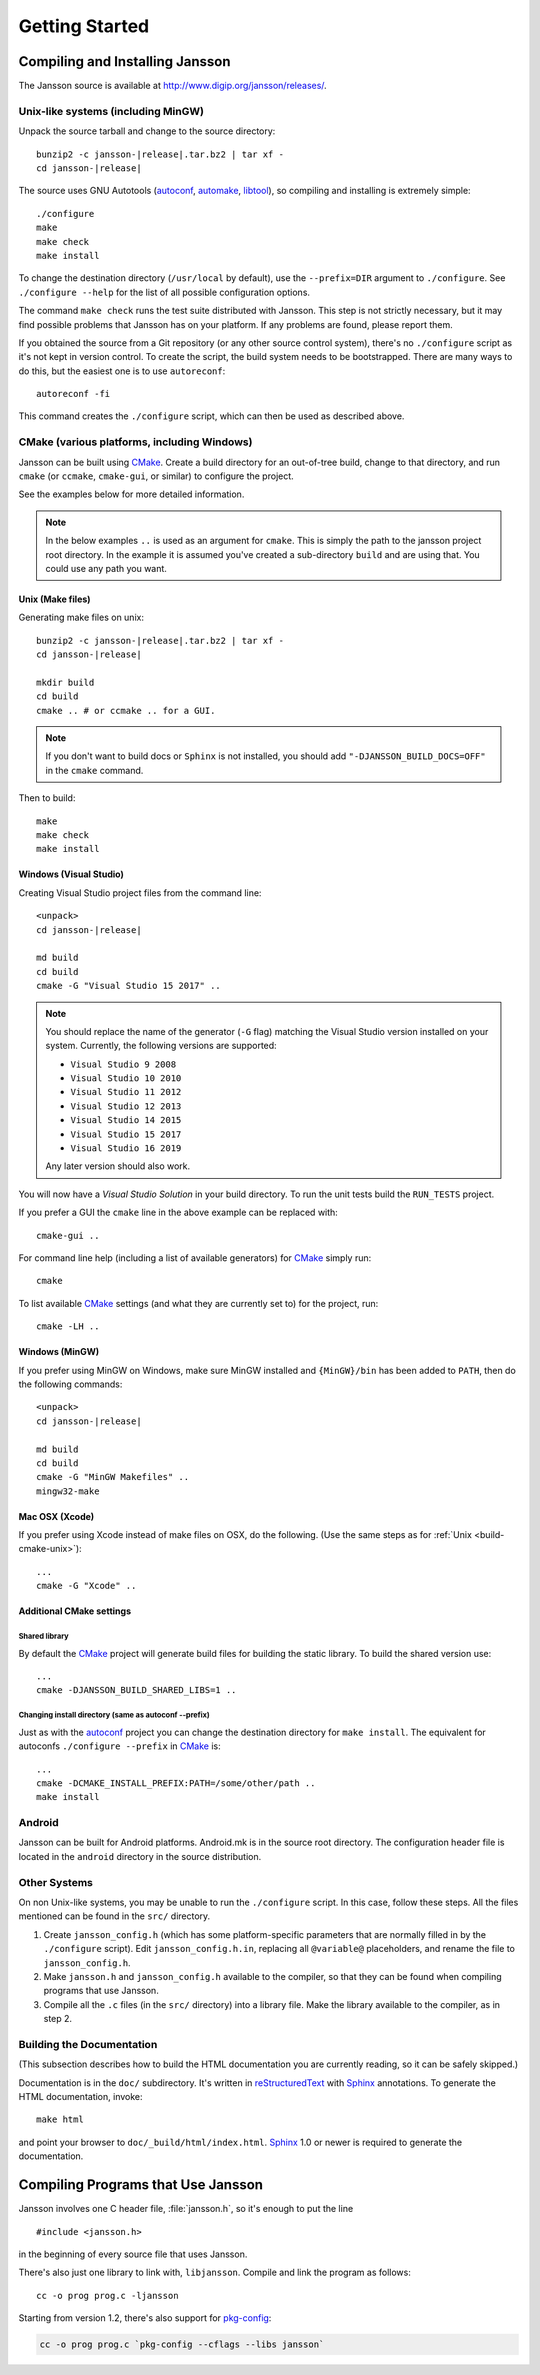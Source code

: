 ***************
Getting Started
***************

.. highlight:: c

Compiling and Installing Jansson
================================

The Jansson source is available at
http://www.digip.org/jansson/releases/.

Unix-like systems (including MinGW)
-----------------------------------

Unpack the source tarball and change to the source directory:

.. parsed-literal::

    bunzip2 -c jansson-|release|.tar.bz2 | tar xf -
    cd jansson-|release|

The source uses GNU Autotools (autoconf_, automake_, libtool_), so
compiling and installing is extremely simple::

    ./configure
    make
    make check
    make install

To change the destination directory (``/usr/local`` by default), use
the ``--prefix=DIR`` argument to ``./configure``. See ``./configure
--help`` for the list of all possible configuration options.

The command ``make check`` runs the test suite distributed with
Jansson. This step is not strictly necessary, but it may find possible
problems that Jansson has on your platform. If any problems are found,
please report them.

If you obtained the source from a Git repository (or any other source
control system), there's no ``./configure`` script as it's not kept in
version control. To create the script, the build system needs to be
bootstrapped. There are many ways to do this, but the easiest one is
to use ``autoreconf``::

    autoreconf -fi

This command creates the ``./configure`` script, which can then be
used as described above.

.. _autoconf: http://www.gnu.org/software/autoconf/
.. _automake: http://www.gnu.org/software/automake/
.. _libtool: http://www.gnu.org/software/libtool/


.. _build-cmake:

CMake (various platforms, including Windows)
--------------------------------------------

Jansson can be built using CMake_. Create a build directory for an
out-of-tree build, change to that directory, and run ``cmake`` (or ``ccmake``,
``cmake-gui``, or similar) to configure the project.

See the examples below for more detailed information.

.. note:: In the below examples ``..`` is used as an argument for ``cmake``.
          This is simply the path to the jansson project root directory.
          In the example it is assumed you've created a sub-directory ``build``
          and are using that. You could use any path you want.

.. _build-cmake-unix:

Unix (Make files)
^^^^^^^^^^^^^^^^^
Generating make files on unix:

.. parsed-literal::

    bunzip2 -c jansson-|release|.tar.bz2 | tar xf -
    cd jansson-|release|

    mkdir build
    cd build
    cmake .. # or ccmake .. for a GUI.

.. note::

   If you don't want to build docs or ``Sphinx`` is not installed, you should add ``"-DJANSSON_BUILD_DOCS=OFF"`` in the ``cmake`` command.


Then to build::

    make
    make check
    make install

Windows (Visual Studio)
^^^^^^^^^^^^^^^^^^^^^^^
Creating Visual Studio project files from the command line:

.. parsed-literal::

    <unpack>
    cd jansson-|release|

    md build
    cd build
    cmake -G "Visual Studio 15 2017" ..

.. note::

   You should replace the name of the generator (``-G`` flag) matching
   the Visual Studio version installed on your system. Currently, the
   following versions are supported:

   - ``Visual Studio 9 2008``
   - ``Visual Studio 10 2010``
   - ``Visual Studio 11 2012``
   - ``Visual Studio 12 2013``
   - ``Visual Studio 14 2015``
   - ``Visual Studio 15 2017``
   - ``Visual Studio 16 2019``

   Any later version should also work.

You will now have a *Visual Studio Solution* in your build directory.
To run the unit tests build the ``RUN_TESTS`` project.

If you prefer a GUI the ``cmake`` line in the above example can
be replaced with::

    cmake-gui ..

For command line help (including a list of available generators)
for CMake_ simply run::

    cmake

To list available CMake_ settings (and what they are currently set to)
for the project, run::

    cmake -LH ..

Windows (MinGW)
^^^^^^^^^^^^^^^^^^^^^^^
If you prefer using MinGW on Windows, make sure MinGW installed and ``{MinGW}/bin`` has been added to  ``PATH``, then do the following commands:

.. parsed-literal::

    <unpack>
    cd jansson-|release|

    md build
    cd build
    cmake -G "MinGW Makefiles" ..
    mingw32-make


Mac OSX (Xcode)
^^^^^^^^^^^^^^^
If you prefer using Xcode instead of make files on OSX,
do the following. (Use the same steps as
for :ref:`Unix <build-cmake-unix>`)::

    ...
    cmake -G "Xcode" ..

Additional CMake settings
^^^^^^^^^^^^^^^^^^^^^^^^^

Shared library
""""""""""""""
By default the CMake_ project will generate build files for building the
static library. To build the shared version use::

    ...
    cmake -DJANSSON_BUILD_SHARED_LIBS=1 ..

Changing install directory (same as autoconf --prefix)
""""""""""""""""""""""""""""""""""""""""""""""""""""""
Just as with the autoconf_ project you can change the destination directory
for ``make install``. The equivalent for autoconfs ``./configure --prefix``
in CMake_ is::

    ...
    cmake -DCMAKE_INSTALL_PREFIX:PATH=/some/other/path ..
    make install

.. _CMake: http://www.cmake.org


Android
-------

Jansson can be built for Android platforms. Android.mk is in the
source root directory. The configuration header file is located in the
``android`` directory in the source distribution.


Other Systems
-------------

On non Unix-like systems, you may be unable to run the ``./configure``
script. In this case, follow these steps. All the files mentioned can
be found in the ``src/`` directory.

1. Create ``jansson_config.h`` (which has some platform-specific
   parameters that are normally filled in by the ``./configure``
   script). Edit ``jansson_config.h.in``, replacing all ``@variable@``
   placeholders, and rename the file to ``jansson_config.h``.

2. Make ``jansson.h`` and ``jansson_config.h`` available to the
   compiler, so that they can be found when compiling programs that
   use Jansson.

3. Compile all the ``.c`` files (in the ``src/`` directory) into a
   library file. Make the library available to the compiler, as in
   step 2.


Building the Documentation
--------------------------

(This subsection describes how to build the HTML documentation you are
currently reading, so it can be safely skipped.)

Documentation is in the ``doc/`` subdirectory. It's written in
reStructuredText_ with Sphinx_ annotations. To generate the HTML
documentation, invoke::

   make html

and point your browser to ``doc/_build/html/index.html``. Sphinx_ 1.0
or newer is required to generate the documentation.

.. _reStructuredText: http://docutils.sourceforge.net/rst.html
.. _Sphinx: http://sphinx.pocoo.org/


Compiling Programs that Use Jansson
===================================

Jansson involves one C header file, :file:`jansson.h`, so it's enough
to put the line

::

    #include <jansson.h>

in the beginning of every source file that uses Jansson.

There's also just one library to link with, ``libjansson``. Compile and
link the program as follows::

    cc -o prog prog.c -ljansson

Starting from version 1.2, there's also support for pkg-config_:

.. code-block:: shell

    cc -o prog prog.c `pkg-config --cflags --libs jansson`

.. _pkg-config: http://pkg-config.freedesktop.org/
